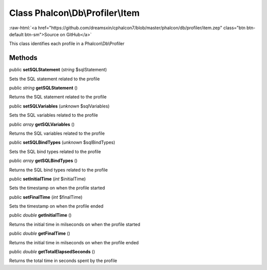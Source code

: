 Class **Phalcon\\Db\\Profiler\\Item**
=====================================

.. role:: raw-html(raw)
   :format: html

:raw-html:`<a href="https://github.com/dreamsxin/cphalcon7/blob/master/phalcon/db/profiler/item.zep" class="btn btn-default btn-sm">Source on GitHub</a>`

This class identifies each profile in a Phalcon\\Db\\Profiler


Methods
-------

public  **setSQLStatement** (*string* $sqlStatement)

Sets the SQL statement related to the profile



public *string*  **getSQLStatement** ()

Returns the SQL statement related to the profile



public  **setSQLVariables** (*unknown* $sqlVariables)

Sets the SQL variables related to the profile



public *array*  **getSQLVariables** ()

Returns the SQL variables related to the profile



public  **setSQLBindTypes** (*unknown* $sqlBindTypes)

Sets the SQL bind types related to the profile



public *array*  **getSQLBindTypes** ()

Returns the SQL bind types related to the profile



public  **setInitialTime** (*int* $initialTime)

Sets the timestamp on when the profile started



public  **setFinalTime** (*int* $finalTime)

Sets the timestamp on when the profile ended



public *double*  **getInitialTime** ()

Returns the initial time in milseconds on when the profile started



public *double*  **getFinalTime** ()

Returns the initial time in milseconds on when the profile ended



public *double*  **getTotalElapsedSeconds** ()

Returns the total time in seconds spent by the profile



